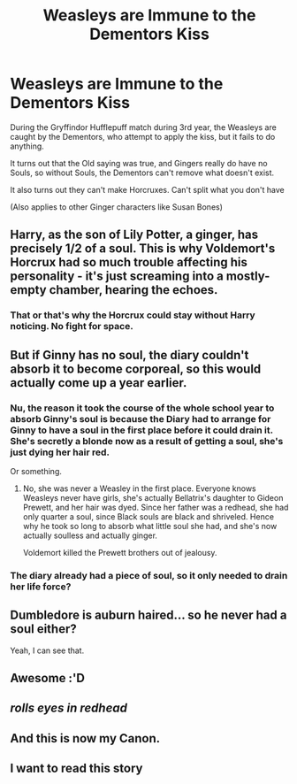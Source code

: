 #+TITLE: Weasleys are Immune to the Dementors Kiss

* Weasleys are Immune to the Dementors Kiss
:PROPERTIES:
:Author: LittenInAScarf
:Score: 105
:DateUnix: 1547473870.0
:DateShort: 2019-Jan-14
:FlairText: Prompt
:END:
During the Gryffindor Hufflepuff match during 3rd year, the Weasleys are caught by the Dementors, who attempt to apply the kiss, but it fails to do anything.

It turns out that the Old saying was true, and Gingers really do have no Souls, so without Souls, the Dementors can't remove what doesn't exist.

It also turns out they can't make Horcruxes. Can't split what you don't have

(Also applies to other Ginger characters like Susan Bones)


** Harry, as the son of Lily Potter, a ginger, has precisely 1/2 of a soul. This is why Voldemort's Horcrux had so much trouble affecting his personality - it's just screaming into a mostly-empty chamber, hearing the echoes.
:PROPERTIES:
:Author: ForwardDiscussion
:Score: 83
:DateUnix: 1547481561.0
:DateShort: 2019-Jan-14
:END:

*** That or that's why the Horcrux could stay without Harry noticing. No fight for space.
:PROPERTIES:
:Author: MoleOfWar
:Score: 29
:DateUnix: 1547493516.0
:DateShort: 2019-Jan-14
:END:


** But if Ginny has no soul, the diary couldn't absorb it to become corporeal, so this would actually come up a year earlier.
:PROPERTIES:
:Author: Electric999999
:Score: 24
:DateUnix: 1547495714.0
:DateShort: 2019-Jan-14
:END:

*** Nu, the reason it took the course of the whole school year to absorb Ginny's soul is because the Diary had to arrange for Ginny to have a soul in the first place before it could drain it. She's secretly a blonde now as a result of getting a soul, she's just dying her hair red.

Or something.
:PROPERTIES:
:Author: Avaday_Daydream
:Score: 21
:DateUnix: 1547504569.0
:DateShort: 2019-Jan-15
:END:

**** No, she was never a Weasley in the first place. Everyone knows Weasleys never have girls, she's actually Bellatrix's daughter to Gideon Prewett, and her hair was dyed. Since her father was a redhead, she had only quarter a soul, since Black souls are black and shriveled. Hence why he took so long to absorb what little soul she had, and she's now actually soulless and actually ginger.

Voldemort killed the Prewett brothers out of jealousy.
:PROPERTIES:
:Author: Lamenardo
:Score: 13
:DateUnix: 1547525553.0
:DateShort: 2019-Jan-15
:END:


*** The diary already had a piece of soul, so it only needed to drain her life force?
:PROPERTIES:
:Author: theglobalflower
:Score: 2
:DateUnix: 1547743025.0
:DateShort: 2019-Jan-17
:END:


** Dumbledore is auburn haired... so he never had a soul either?

Yeah, I can see that.
:PROPERTIES:
:Author: 4ecks
:Score: 30
:DateUnix: 1547481154.0
:DateShort: 2019-Jan-14
:END:


** Awesome :'D
:PROPERTIES:
:Author: ctml04
:Score: 4
:DateUnix: 1547477840.0
:DateShort: 2019-Jan-14
:END:


** /rolls eyes in redhead/
:PROPERTIES:
:Author: ohitsberry
:Score: 3
:DateUnix: 1547507752.0
:DateShort: 2019-Jan-15
:END:


** And this is now my Canon.
:PROPERTIES:
:Author: Rabbitshade
:Score: 3
:DateUnix: 1547504928.0
:DateShort: 2019-Jan-15
:END:


** I want to read this story
:PROPERTIES:
:Author: altrarose
:Score: 2
:DateUnix: 1547516306.0
:DateShort: 2019-Jan-15
:END:
